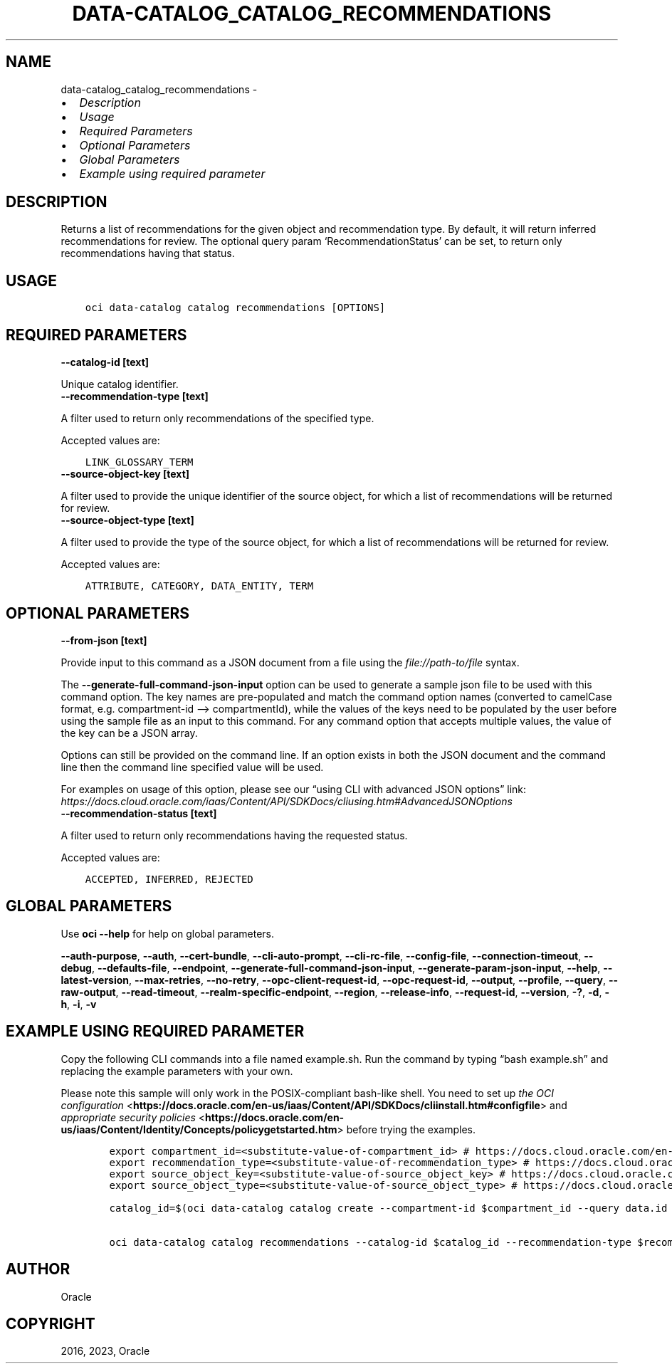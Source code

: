 .\" Man page generated from reStructuredText.
.
.TH "DATA-CATALOG_CATALOG_RECOMMENDATIONS" "1" "May 26, 2023" "3.28.1" "OCI CLI Command Reference"
.SH NAME
data-catalog_catalog_recommendations \- 
.
.nr rst2man-indent-level 0
.
.de1 rstReportMargin
\\$1 \\n[an-margin]
level \\n[rst2man-indent-level]
level margin: \\n[rst2man-indent\\n[rst2man-indent-level]]
-
\\n[rst2man-indent0]
\\n[rst2man-indent1]
\\n[rst2man-indent2]
..
.de1 INDENT
.\" .rstReportMargin pre:
. RS \\$1
. nr rst2man-indent\\n[rst2man-indent-level] \\n[an-margin]
. nr rst2man-indent-level +1
.\" .rstReportMargin post:
..
.de UNINDENT
. RE
.\" indent \\n[an-margin]
.\" old: \\n[rst2man-indent\\n[rst2man-indent-level]]
.nr rst2man-indent-level -1
.\" new: \\n[rst2man-indent\\n[rst2man-indent-level]]
.in \\n[rst2man-indent\\n[rst2man-indent-level]]u
..
.INDENT 0.0
.IP \(bu 2
\fI\%Description\fP
.IP \(bu 2
\fI\%Usage\fP
.IP \(bu 2
\fI\%Required Parameters\fP
.IP \(bu 2
\fI\%Optional Parameters\fP
.IP \(bu 2
\fI\%Global Parameters\fP
.IP \(bu 2
\fI\%Example using required parameter\fP
.UNINDENT
.SH DESCRIPTION
.sp
Returns a list of recommendations for the given object and recommendation type. By default, it will return inferred recommendations for review. The optional query param ‘RecommendationStatus’ can be set, to return only recommendations having that status.
.SH USAGE
.INDENT 0.0
.INDENT 3.5
.sp
.nf
.ft C
oci data\-catalog catalog recommendations [OPTIONS]
.ft P
.fi
.UNINDENT
.UNINDENT
.SH REQUIRED PARAMETERS
.INDENT 0.0
.TP
.B \-\-catalog\-id [text]
.UNINDENT
.sp
Unique catalog identifier.
.INDENT 0.0
.TP
.B \-\-recommendation\-type [text]
.UNINDENT
.sp
A filter used to return only recommendations of the specified type.
.sp
Accepted values are:
.INDENT 0.0
.INDENT 3.5
.sp
.nf
.ft C
LINK_GLOSSARY_TERM
.ft P
.fi
.UNINDENT
.UNINDENT
.INDENT 0.0
.TP
.B \-\-source\-object\-key [text]
.UNINDENT
.sp
A filter used to provide the unique identifier of the source object, for which a list of recommendations will be returned for review.
.INDENT 0.0
.TP
.B \-\-source\-object\-type [text]
.UNINDENT
.sp
A filter used to provide the type of the source object, for which a list of recommendations will be returned for review.
.sp
Accepted values are:
.INDENT 0.0
.INDENT 3.5
.sp
.nf
.ft C
ATTRIBUTE, CATEGORY, DATA_ENTITY, TERM
.ft P
.fi
.UNINDENT
.UNINDENT
.SH OPTIONAL PARAMETERS
.INDENT 0.0
.TP
.B \-\-from\-json [text]
.UNINDENT
.sp
Provide input to this command as a JSON document from a file using the \fI\%file://path\-to/file\fP syntax.
.sp
The \fB\-\-generate\-full\-command\-json\-input\fP option can be used to generate a sample json file to be used with this command option. The key names are pre\-populated and match the command option names (converted to camelCase format, e.g. compartment\-id –> compartmentId), while the values of the keys need to be populated by the user before using the sample file as an input to this command. For any command option that accepts multiple values, the value of the key can be a JSON array.
.sp
Options can still be provided on the command line. If an option exists in both the JSON document and the command line then the command line specified value will be used.
.sp
For examples on usage of this option, please see our “using CLI with advanced JSON options” link: \fI\%https://docs.cloud.oracle.com/iaas/Content/API/SDKDocs/cliusing.htm#AdvancedJSONOptions\fP
.INDENT 0.0
.TP
.B \-\-recommendation\-status [text]
.UNINDENT
.sp
A filter used to return only recommendations having the requested status.
.sp
Accepted values are:
.INDENT 0.0
.INDENT 3.5
.sp
.nf
.ft C
ACCEPTED, INFERRED, REJECTED
.ft P
.fi
.UNINDENT
.UNINDENT
.SH GLOBAL PARAMETERS
.sp
Use \fBoci \-\-help\fP for help on global parameters.
.sp
\fB\-\-auth\-purpose\fP, \fB\-\-auth\fP, \fB\-\-cert\-bundle\fP, \fB\-\-cli\-auto\-prompt\fP, \fB\-\-cli\-rc\-file\fP, \fB\-\-config\-file\fP, \fB\-\-connection\-timeout\fP, \fB\-\-debug\fP, \fB\-\-defaults\-file\fP, \fB\-\-endpoint\fP, \fB\-\-generate\-full\-command\-json\-input\fP, \fB\-\-generate\-param\-json\-input\fP, \fB\-\-help\fP, \fB\-\-latest\-version\fP, \fB\-\-max\-retries\fP, \fB\-\-no\-retry\fP, \fB\-\-opc\-client\-request\-id\fP, \fB\-\-opc\-request\-id\fP, \fB\-\-output\fP, \fB\-\-profile\fP, \fB\-\-query\fP, \fB\-\-raw\-output\fP, \fB\-\-read\-timeout\fP, \fB\-\-realm\-specific\-endpoint\fP, \fB\-\-region\fP, \fB\-\-release\-info\fP, \fB\-\-request\-id\fP, \fB\-\-version\fP, \fB\-?\fP, \fB\-d\fP, \fB\-h\fP, \fB\-i\fP, \fB\-v\fP
.SH EXAMPLE USING REQUIRED PARAMETER
.sp
Copy the following CLI commands into a file named example.sh. Run the command by typing “bash example.sh” and replacing the example parameters with your own.
.sp
Please note this sample will only work in the POSIX\-compliant bash\-like shell. You need to set up \fI\%the OCI configuration\fP <\fBhttps://docs.oracle.com/en-us/iaas/Content/API/SDKDocs/cliinstall.htm#configfile\fP> and \fI\%appropriate security policies\fP <\fBhttps://docs.oracle.com/en-us/iaas/Content/Identity/Concepts/policygetstarted.htm\fP> before trying the examples.
.INDENT 0.0
.INDENT 3.5
.sp
.nf
.ft C
    export compartment_id=<substitute\-value\-of\-compartment_id> # https://docs.cloud.oracle.com/en\-us/iaas/tools/oci\-cli/latest/oci_cli_docs/cmdref/data\-catalog/catalog/create.html#cmdoption\-compartment\-id
    export recommendation_type=<substitute\-value\-of\-recommendation_type> # https://docs.cloud.oracle.com/en\-us/iaas/tools/oci\-cli/latest/oci_cli_docs/cmdref/data\-catalog/catalog/recommendations.html#cmdoption\-recommendation\-type
    export source_object_key=<substitute\-value\-of\-source_object_key> # https://docs.cloud.oracle.com/en\-us/iaas/tools/oci\-cli/latest/oci_cli_docs/cmdref/data\-catalog/catalog/recommendations.html#cmdoption\-source\-object\-key
    export source_object_type=<substitute\-value\-of\-source_object_type> # https://docs.cloud.oracle.com/en\-us/iaas/tools/oci\-cli/latest/oci_cli_docs/cmdref/data\-catalog/catalog/recommendations.html#cmdoption\-source\-object\-type

    catalog_id=$(oci data\-catalog catalog create \-\-compartment\-id $compartment_id \-\-query data.id \-\-raw\-output)

    oci data\-catalog catalog recommendations \-\-catalog\-id $catalog_id \-\-recommendation\-type $recommendation_type \-\-source\-object\-key $source_object_key \-\-source\-object\-type $source_object_type
.ft P
.fi
.UNINDENT
.UNINDENT
.SH AUTHOR
Oracle
.SH COPYRIGHT
2016, 2023, Oracle
.\" Generated by docutils manpage writer.
.
